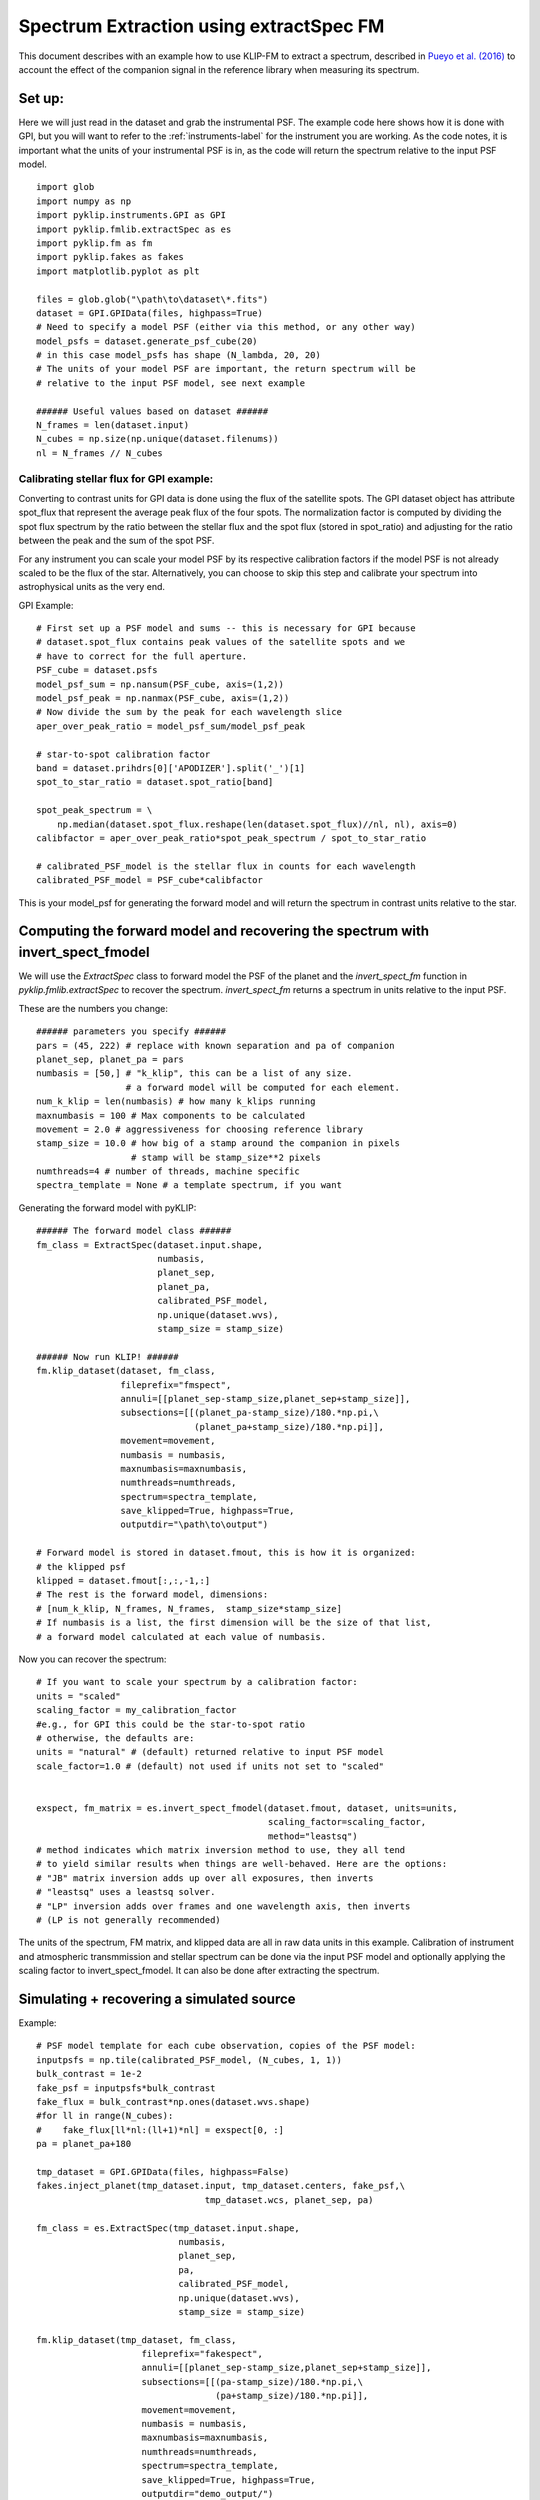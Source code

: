 .. _fmspect-label:

Spectrum Extraction using extractSpec FM
========================================

This document describes with an example how to use KLIP-FM to extract 
a spectrum, described in 
`Pueyo et al. (2016) <http://adsabs.harvard.edu/abs/2016ApJ...824..117P>`_ 
to account the effect of the companion signal in the reference library
when measuring its spectrum.

Set up:
---------

Here we will just read in the dataset and grab the instrumental PSF. The example code here shows how it is done with GPI, 
but you will want to refer to the :ref:`instruments-label` for the instrument you are working. 
As the code notes, it is important what the units of your instrumental PSF is in, as the
code will return the spectrum relative to the input PSF model. 

::

    import glob
    import numpy as np
    import pyklip.instruments.GPI as GPI
    import pyklip.fmlib.extractSpec as es
    import pyklip.fm as fm
    import pyklip.fakes as fakes
    import matplotlib.pyplot as plt

    files = glob.glob("\path\to\dataset\*.fits")
    dataset = GPI.GPIData(files, highpass=True)
    # Need to specify a model PSF (either via this method, or any other way)
    model_psfs = dataset.generate_psf_cube(20) 
    # in this case model_psfs has shape (N_lambda, 20, 20)
    # The units of your model PSF are important, the return spectrum will be
    # relative to the input PSF model, see next example

    ###### Useful values based on dataset ######
    N_frames = len(dataset.input)
    N_cubes = np.size(np.unique(dataset.filenums))
    nl = N_frames // N_cubes



Calibrating stellar flux for GPI example:
^^^^^^^^^^^^^^^^^^^^^^^^^^^^^^^^^^^^^^^^^
Converting to contrast units for GPI data is done using the flux of the satellite spots.
The GPI dataset object has attribute spot_flux that represent the average peak flux of
the four spots. The normalization factor is computed by dividing the spot flux 
spectrum by the ratio between the stellar flux and the spot flux (stored in 
spot_ratio) and adjusting for the ratio between the peak and the sum of the spot
PSF. 

For any instrument you can scale your model PSF by its respective calibration
factors if the model PSF is not already scaled to be the flux of the star. Alternatively,
you can choose to skip this step and calibrate your spectrum into astrophysical units as the
very end. 

GPI Example::

    # First set up a PSF model and sums -- this is necessary for GPI because 
    # dataset.spot_flux contains peak values of the satellite spots and we 
    # have to correct for the full aperture. 
    PSF_cube = dataset.psfs
    model_psf_sum = np.nansum(PSF_cube, axis=(1,2))
    model_psf_peak = np.nanmax(PSF_cube, axis=(1,2))
    # Now divide the sum by the peak for each wavelength slice
    aper_over_peak_ratio = model_psf_sum/model_psf_peak

    # star-to-spot calibration factor
    band = dataset.prihdrs[0]['APODIZER'].split('_')[1]
    spot_to_star_ratio = dataset.spot_ratio[band]

    spot_peak_spectrum = \
        np.median(dataset.spot_flux.reshape(len(dataset.spot_flux)//nl, nl), axis=0)
    calibfactor = aper_over_peak_ratio*spot_peak_spectrum / spot_to_star_ratio

    # calibrated_PSF_model is the stellar flux in counts for each wavelength
    calibrated_PSF_model = PSF_cube*calibfactor

This is your model_psf for generating the forward model and will return the 
spectrum in contrast units relative to the star. 


Computing the forward model and recovering the spectrum with invert_spect_fmodel
--------------------------------------------------------------------------------
We will use the `ExtractSpec` class to forward model the PSF of the planet and 
the `invert_spect_fm` function in `pyklip.fmlib.extractSpec` to recover the spectrum.
`invert_spect_fm` returns a spectrum in units relative to the input PSF. 

These are the numbers you change::

    ###### parameters you specify ######
    pars = (45, 222) # replace with known separation and pa of companion
    planet_sep, planet_pa = pars
    numbasis = [50,] # "k_klip", this can be a list of any size.
                     # a forward model will be computed for each element.
    num_k_klip = len(numbasis) # how many k_klips running
    maxnumbasis = 100 # Max components to be calculated
    movement = 2.0 # aggressiveness for choosing reference library
    stamp_size = 10.0 # how big of a stamp around the companion in pixels
                      # stamp will be stamp_size**2 pixels
    numthreads=4 # number of threads, machine specific
    spectra_template = None # a template spectrum, if you want
    
Generating the forward model with pyKLIP::

    ###### The forward model class ######
    fm_class = ExtractSpec(dataset.input.shape,
                           numbasis,
                           planet_sep,
                           planet_pa,
                           calibrated_PSF_model,
                           np.unique(dataset.wvs),
                           stamp_size = stamp_size)

    ###### Now run KLIP! ######
    fm.klip_dataset(dataset, fm_class,
                    fileprefix="fmspect",
                    annuli=[[planet_sep-stamp_size,planet_sep+stamp_size]],
                    subsections=[[(planet_pa-stamp_size)/180.*np.pi,\
                                  (planet_pa+stamp_size)/180.*np.pi]],
                    movement=movement,
                    numbasis = numbasis, 
                    maxnumbasis=maxnumbasis,
                    numthreads=numthreads,
                    spectrum=spectra_template,
                    save_klipped=True, highpass=True,
                    outputdir="\path\to\output")

    # Forward model is stored in dataset.fmout, this is how it is organized:
    # the klipped psf
    klipped = dataset.fmout[:,:,-1,:]
    # The rest is the forward model, dimensions:
    # [num_k_klip, N_frames, N_frames,  stamp_size*stamp_size]
    # If numbasis is a list, the first dimension will be the size of that list,
    # a forward model calculated at each value of numbasis.

Now you can recover the spectrum::

    # If you want to scale your spectrum by a calibration factor:
    units = "scaled"
    scaling_factor = my_calibration_factor
    #e.g., for GPI this could be the star-to-spot ratio
    # otherwise, the defaults are:
    units = "natural" # (default) returned relative to input PSF model
    scale_factor=1.0 # (default) not used if units not set to "scaled"


    exspect, fm_matrix = es.invert_spect_fmodel(dataset.fmout, dataset, units=units,
                                                scaling_factor=scaling_factor, 
                                                method="leastsq")
    # method indicates which matrix inversion method to use, they all tend
    # to yield similar results when things are well-behaved. Here are the options:
    # "JB" matrix inversion adds up over all exposures, then inverts
    # "leastsq" uses a leastsq solver.
    # "LP" inversion adds over frames and one wavelength axis, then inverts
    # (LP is not generally recommended)

The units of the spectrum, FM matrix, and klipped data are all in raw data units
in this example. Calibration of instrument and atmospheric transmmission and 
stellar spectrum can be done via the input PSF model and optionally applying 
the scaling factor to invert_spect_fmodel. It can also be done after extracting
the spectrum. 

Simulating + recovering a simulated source
------------------------------------------

Example::

    # PSF model template for each cube observation, copies of the PSF model:
    inputpsfs = np.tile(calibrated_PSF_model, (N_cubes, 1, 1))
    bulk_contrast = 1e-2
    fake_psf = inputpsfs*bulk_contrast
    fake_flux = bulk_contrast*np.ones(dataset.wvs.shape)
    #for ll in range(N_cubes):
    #    fake_flux[ll*nl:(ll+1)*nl] = exspect[0, :]
    pa = planet_pa+180

    tmp_dataset = GPI.GPIData(files, highpass=False)
    fakes.inject_planet(tmp_dataset.input, tmp_dataset.centers, fake_psf,\
                                    tmp_dataset.wcs, planet_sep, pa)

    fm_class = es.ExtractSpec(tmp_dataset.input.shape,
                               numbasis,
                               planet_sep,
                               pa,
                               calibrated_PSF_model,
                               np.unique(dataset.wvs),
                               stamp_size = stamp_size)

    fm.klip_dataset(tmp_dataset, fm_class,
                        fileprefix="fakespect",
                        annuli=[[planet_sep-stamp_size,planet_sep+stamp_size]],
                        subsections=[[(pa-stamp_size)/180.*np.pi,\
                                      (pa+stamp_size)/180.*np.pi]],
                        movement=movement,
                        numbasis = numbasis, 
                        maxnumbasis=maxnumbasis,
                        numthreads=numthreads,
                        spectrum=spectra_template,
                        save_klipped=True, highpass=True,
                        outputdir="demo_output/")

    fake_spect, fakefm = es.invert_spect_fmodel(tmp_dataset.fmout, tmp_dataset, 
                          method="leastsq", units="scaled", scaling_factor=2.0)


Comparing the klipped data to the FM
--------------------------------------------
You may want to look at how well your forward model represents the klipped 
data, measure residual error, etc. All the information you need is in the
output of invert_spect_fmodel: the spectrum and FM matrix. 

Recall the klipped data is in fmout::

    klipped_data = tmp_dataset.fmout[:,:,-1, :]
    klipped_coadd = np.zeros((num_k_klip, nl, stamp_size*stamp_size))
    for ll in range(N_cubes):
        klipped_coadd = klipped_coadd + klipped_data[0, ll*nl:(ll+1)*nl, :]
    # turn it back into a 2D arrat at each wavelength, k_klip
    klipped_coadd.shape = [nl, int(stamp_size), int(stamp_size)]
    # summed over each wavelength channel, but you can view them individually
    plt.imshow(klipped_coadd.sum(axis=0), interpolation="nearest")
    plt.colorbar()

Plot the forward model by taking the dot product with the extracted spectrum::

    k=0 # choose which numbasis
    fm_image_k = np.dot(fakefm[k,:,:], fake_spect[k].transpose())
    # reshape the image back to 2D
    fm_image_k = fm_image_k.reshape(nl, stamp_size, stamp_size)
    # summed over each wavelength channel
    plt.imshow(fm_image_k.sum(axis=0), interpolation="nearest")
    plt.colorbar()


Calculating Errobars
--------------------
One may want to calculate errorbars by injecting signals at an annulus of 
same separation as the real signal and measuring the spread of the recovered
spectra (loop through the procedure above)::
    def recover_fake(files, position, fake_flux):
        # We will need to create a new dataset each time.
        
        # PSF model template for each cube observation, copies of the PSF model:
        inputpsfs = np.tile(calibrated_PSF_model, (N_cubes, 1, 1))
        bulk_contrast = 1e-2
        fake_psf = inputpsfs*fake_flux[0,None,None]
        pa = planet_pa+180

        tmp_dataset = GPI.GPIData(files, highpass=False)
        fakes.inject_planet(tmp_dataset.input, tmp_dataset.centers, fake_psf,\
                                        tmp_dataset.wcs, planet_sep, pa)

        fm_class = es.ExtractSpec(tmp_dataset.input.shape,
                                   numbasis,
                                   planet_sep,
                                   pa,
                                   calibrated_PSF_model,
                                   np.unique(dataset.wvs),
                                   stamp_size = stamp_size)

        fm.klip_dataset(tmp_dataset, fm_class,
                            fileprefix="fakespect",
                            annuli=[[planet_sep-stamp_size,planet_sep+stamp_size]],
                            subsections=[[(pa-stamp_size)/180.*np.pi,\
                                          (pa+stamp_size)/180.*np.pi]],
                            movement=movement,
                            numbasis = numbasis, 
                            maxnumbasis=maxnumbasis,
                            numthreads=numthreads,
                            spectrum=spectra_template,
                            save_klipped=True, highpass=True,
                            outputdir="demo_output/")
        fake_spect, fakefm = es.invert_spect_fmodel(tmp_dataset.fmout, 
                                               tmp_dataset, method="leastsq",
                                               units="scaled", scaling_factor=2.0)
        del tmp_dataset
        return fake_spect

    # This could take a long time to run
    # Define a set of PAs to put in fake sources
    npas = 11
    pas = (np.linspace(planet_pa, planet_pa+360, num=npas+2)%360)[1:-1]

    # For numbasis "k"
    # repeat the spectrum over each cube in the dataset
    input_spect = np.tile(exspect[k,:], N_cubes)[0,:]
    fake_spectra = np.zeros((npas, nl))
    for p, pa in enumerate(pas):
        fake_spectra[p,:] = recover_fake(files, (planet_sep, pa), input_spect)


Other details, like the forward model or klipped data for the injected signal could be useful.


If the real companion signal is too bright, the forward model may fail to capture all the flux
It could be helpful to look at whether the recovered spectra for the simulated signal are 
evenly distributed around the simulated spectrum or if they are systematically lower flux::

    offset[ii] = estim_spec[ii] - np.median(fake_spectra, axis=0)

